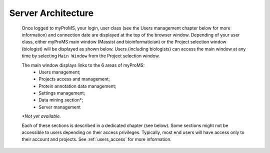 Server Architecture
===================

	Once logged to myProMS, your login, user class (see the Users management chapter below for more information) and connection date are displayed at the top of the browser window. 
	Depending of your user class, either myProMS main window (Massist and bioinformatician) or the Project selection window (biologist) will be displayed as shown below. 
	Users (including biologists) can access the main window at any time by selecting ``Main Window`` from the Project selection window. 

	.. image:: img/connection.png

	The main window displays links to the 6 areas of myProMS:
		- Users management;
		- Projects access and management;
		- Protein annotation data management;
		- Settings management;
		- Data mining section\*;
		- Server management
	
	*\*Not yet available.*
	
	Each of these sections is described in a dedicated chapter (see below).
	Some sections might not be accessible to users depending on their access privileges. Typically, most end users will have access only to their account and projects. 
	See :ref:`users_access` for more information.